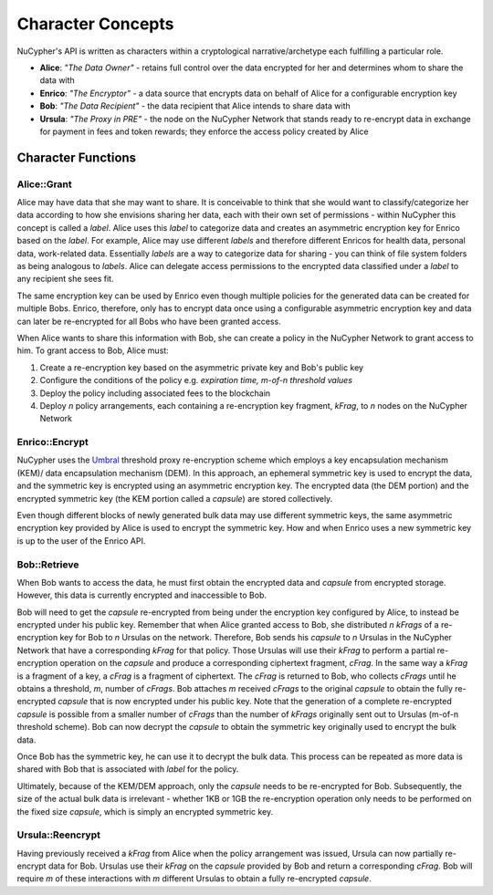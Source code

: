 Character Concepts
==================

NuCypher's API is written as characters within a cryptological narrative/archetype each fulfilling a particular
role.

* **Alice**:  *"The Data Owner"* - retains full control over the data encrypted for her and determines whom to share the data with
* **Enrico**: *"The Encryptor"* - a data source that encrypts data on behalf of Alice for a configurable encryption key
* **Bob**:    *"The Data Recipient"* - the data recipient that Alice intends to share data with
* **Ursula**: *"The Proxy in PRE"* - the node on the NuCypher Network that stands ready to re-encrypt data in exchange for payment in fees and token rewards; they enforce the access policy created by Alice

.. _Umbral: https://github.com/nucypher/umbral-doc/blob/master/umbral-doc.pdf


Character Functions
-------------------


Alice::Grant
^^^^^^^^^^^^

.. image:: ../.static/img/alice_grant.svg
    :target: ../.static/img/alice_grant.svg

Alice may have data that she may want to share. It is conceivable to think that she would want to classify/categorize her data according
to how she envisions sharing her data, each with their own set of permissions - within NuCypher this concept is called
a `label`. Alice uses this `label`  to categorize data and creates an asymmetric encryption key for Enrico based
on the `label`. For example, Alice may use different `labels` and therefore different Enricos for health data,
personal data, work-related data. Essentially `labels` are a way to categorize data for sharing - you can think of
file system folders as being analogous to `labels`. Alice can delegate access permissions to the encrypted data
classified under a `label` to any recipient she sees fit.

The same encryption key can be used by Enrico even though multiple policies for the generated data can be created
for multiple Bobs. Enrico, therefore, only has to encrypt data once using a configurable asymmetric encryption
key and data can later be re-encrypted for all Bobs who have been granted access.

When Alice wants to share this information with Bob, she can create a
policy in the NuCypher Network to grant access to him. To grant access to Bob, Alice must:

#. Create a re-encryption key based on the asymmetric private key and Bob's public key
#. Configure the conditions of the policy e.g. *expiration time, m-of-n threshold values*
#. Deploy the policy including associated fees to the blockchain
#. Deploy `n` policy arrangements, each containing a re-encryption key fragment, `kFrag`, to `n` nodes on the NuCypher Network


Enrico::Encrypt
^^^^^^^^^^^^^^^

.. image:: ../.static/img/enrico_encrypt.svg
    :target: ../.static/img/enrico_encrypt.svg

NuCypher uses the Umbral_ threshold proxy re-encryption scheme which employs a key encapsulation mechanism (KEM)/ data
encapsulation mechanism (DEM). In this approach, an ephemeral symmetric key is used to encrypt the data, and the
symmetric key is encrypted using an asymmetric encryption key. The encrypted data (the DEM portion) and the
encrypted symmetric key (the KEM portion called a `capsule`) are stored collectively.

Even though different blocks of newly generated bulk data may use different symmetric keys, the same asymmetric
encryption key provided by Alice is used to encrypt the symmetric key. How and when Enrico uses a new symmetric key
is up to the user of the Enrico API.


Bob::Retrieve
^^^^^^^^^^^^^

.. image:: ../.static/img/bob_retrieve.svg
    :target: ../.static/img/bob_retrieve.svg

When Bob wants to access the data, he must first obtain the encrypted data and `capsule` from encrypted storage.
However, this data is currently encrypted and inaccessible to Bob.

Bob will need to get the `capsule` re-encrypted from being under the encryption key configured by Alice, to
instead be encrypted under his public key. Remember that when Alice granted access to Bob, she distributed `n`
`kFrags` of a re-encryption key for Bob to `n` Ursulas on the network. Therefore, Bob sends his `capsule` to `n`
Ursulas in the NuCypher Network that have a corresponding `kFrag` for that policy. Those Ursulas
will use their `kFrag` to perform a partial re-encryption operation on the `capsule` and produce a corresponding
ciphertext fragment, `cFrag`. In the same way a `kFrag` is a fragment of a key, a `cFrag` is a fragment of ciphertext.
The `cFrag` is returned to Bob, who collects `cFrags` until he obtains a threshold, `m`, number of `cFrags`.
Bob attaches `m` received `cFrags` to the original `capsule` to obtain the fully re-encrypted `capsule` that is now
encrypted under his public key. Note that the generation of a complete re-encrypted `capsule` is possible from a
smaller number of `cFrags` than the number of `kFrags` originally sent out to Ursulas (m-of-n threshold scheme). Bob
can now decrypt the `capsule` to obtain the symmetric key originally used to encrypt the bulk data.

Once Bob has the symmetric key, he can use it to decrypt the bulk data. This process can be repeated as more data is
shared with Bob that is associated with `label` for the policy.

Ultimately, because of the KEM/DEM approach, only the `capsule` needs to be re-encrypted for Bob.
Subsequently, the size of the actual bulk data is irrelevant - whether 1KB or 1GB the re-encryption operation only
needs to be performed on the fixed size `capsule`, which is simply an encrypted symmetric key.


Ursula::Reencrypt
^^^^^^^^^^^^^^^^^

.. image:: ../.static/img/ursula_reencrypt.svg
    :target: ../.static/img/ursula_reencrypt.svg

Having previously received a `kFrag` from Alice when the policy arrangement was issued, Ursula can now partially
re-encrypt data for Bob. Ursulas use their `kFrag` on the `capsule` provided by Bob and return a
corresponding `cFrag`. Bob will require `m` of these interactions with `m` different Ursulas to obtain a fully
re-encrypted `capsule`.
